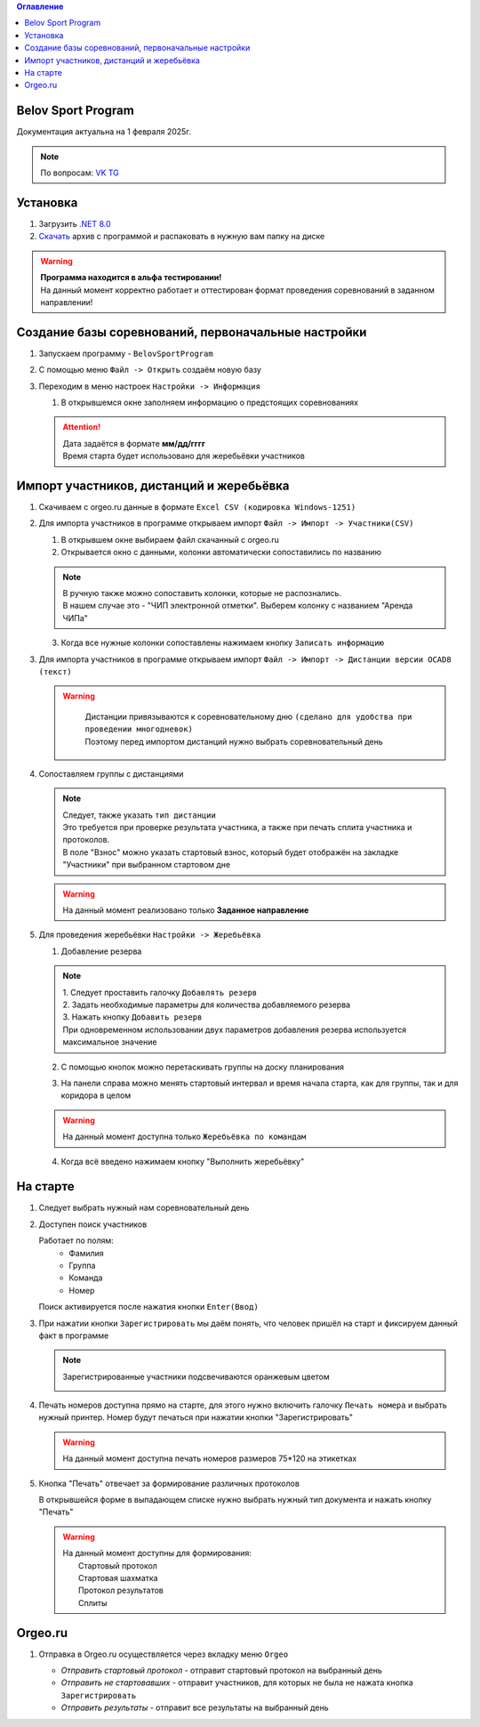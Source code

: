 .. Belov Sport Program documentation master file, created by
   sphinx-quickstart on Sat Feb  1 23:12:16 2025.
   You can adapt this file completely to your liking, but it should at least
   contain the root `toctree` directive.
.. contents:: Оглавление
   :depth: 2
   :local:

Belov Sport Program
=================================

Документация актуальна на 1 февраля 2025г.

.. note:: 
   | По вопросам: VK_ TG_

.. _VK: https://vk.com/tttbba
.. _TG: https://t.me/tttbba 

Установка
===========

1. Загрузить `.NET 8.0`_
2. Скачать_ архив с программой и распаковать в нужную вам папку на диске

.. warning:: 
  | **Программа находится в альфа тестировании!**
  | На данный момент корректно работает и оттестирован формат проведения соревнований в заданном направлении!

.. _`.NET 8.0`: https://dotnet.microsoft.com/en-us/download
.. _Скачать: https://disk.yandex.ru/d/nlPWrc6bFqnykg


Создание базы соревнований, первоначальные настройки
========================================================

1. Запускаем программу - ``BelovSportProgram`` 

.. image:: ../screens/start.jpg

2. С помощью меню ``Файл -> Открыть`` создаём новую базу 

.. image:: ../screens/create.jpg

3. Переходим в меню настроек ``Настройки -> Информация``

   .. image:: ../screens/settings_open.jpg

   1. В открывшемся окне заполняем информацию о предстоящих соревнованиях
   
   .. attention:: 
      | Дата задаётся в формате **мм/дд/гггг**
      | Время старта будет использовано для жеребьёвки участников

   .. image:: ../screens/settings_form.jpg

Импорт участников, дистанций и жеребьёвка
===========================================
1. Скачиваем с orgeo.ru данные в формате ``Excel CSV (кодировка Windows-1251)``
   
   .. image:: ../screens/orgeo_import.jpg

2. Для импорта участников в программе открываем импорт ``Файл -> Импорт -> Участники(CSV)``
  
   .. image:: ../screens/import_form.jpg
   
   1. В открывшем окне выбираем файл скачанный с orgeo.ru
   
   2. Открывается окно с данными, колонки автоматически сопоставились по названию

   .. image:: ../screens/import_settings.jpg

   .. note:: 
      | В ручную также можно сопоставить колонки, которые не распознались.
      | В нашем случае это - "ЧИП электронной отметки". Выберем колонку с названием "Аренда ЧИПа"

   .. image:: ../screens/column_set.jpg

   .. image:: ../screens/column_set_2.jpg

   3. Когда все нужные колонки сопоставлены нажимаем кнопку ``Записать информацию``
3. Для импорта участников в программе открываем импорт ``Файл -> Импорт -> Дистанции версии OCAD8 (текст)``

   .. warning:: 
      | Дистанции привязываются к соревновательному дню ``(сделано для удобства при проведении многодневок)``
      | Поэтому перед импортом дистанций нужно выбрать соревновательный день 
    .. image:: ../screens/days_change.jpg
   .. image:: ../screens/distance_import.jpg

4. Сопоставляем группы с дистанциями
   
   .. note::
      | Следует, также указать ``тип дистанции``
      | Это требуется при проверке результата участника, а также при печать сплита участника и протоколов.
      | В поле "Взнос" можно указать стартовый взнос, который будет отображён на закладке "Участники" при выбранном стартовом дне

   .. warning:: На данный момент реализовано только **Заданное направление**
   
   .. image:: ../screens/groups_distance.jpg

5. Для проведения жеребьёвки ``Настройки -> Жеребьёвка``

   .. image:: ../screens/jereb.jpg

   1. Добавление резерва

   .. note:: 
      | 1. Следует проставить галочку ``Добавлять резерв``
      | 2. Задать необходимые параметры для количества добавляемого резерва
      | 3. Нажать кнопку ``Добавить резерв`` 
      | При одновременном использовании двух параметров добавления резерва используется максимальное значение

   .. image:: ../screens/rezerve.jpg

   2. С помощью кнопок можно перетаскивать группы на доску планирования
   
   .. image:: ../screens/zereb.jpg

   3. На панели справа можно менять стартовый интервал и время начала старта, как для группы, так и для коридора в целом
   
   .. warning::
      На данный момент доступна только ``Жеребьёвка по командам``

   4. Когда всё введено нажимаем кнопку "Выполнить жеребьёвку"
   
На старте
============

1. Следует выбрать нужный нам соревновательный день
   
2. Доступен поиск участников
   
   Работает по полям:
      * Фамилия
      * Группа
      * Команда
      * Номер
  
   Поиск активируется после нажатия кнопки ``Enter(Ввод)``

   .. image:: ../screens/finder.jpg

3. При нажатии кнопки ``Зарегистрировать`` мы даём понять, что человек пришёл на старт и фиксируем данный факт в программе

   .. note:: 
      Зарегистрированные участники подсвечиваются оранжевым цветом

      .. image:: ../screens/registered.jpg

4. Печать номеров доступна прямо на старте, для этого нужно включить галочку ``Печать номера`` и выбрать нужный принтер.
   Номер будут печаться при нажатии кнопки "Зарегистрировать" 

   .. warning:: На данный момент доступна печать номеров размеров 75*120 на этикетках

   .. image:: ../screens/printBib.jpg

5. Кнопка "Печать" отвечает за формирование различных протоколов

   .. image:: ../screens/printInfo.jpg

   В открывшейся форме в выпадающем списке нужно выбрать нужный тип документа и нажать кнопку "Печать"

   .. image:: ../screens/print_1.jpg

   .. warning:: 
       | На данный момент доступны для формирования:
       |  Стартовый протокол
       |  Стартовая шахматка
       |  Протокол результатов
       |  Сплиты
  
Orgeo.ru 
==================

1. Отправка в Orgeo.ru осуществляется через вкладку меню ``Orgeo``

   .. image:: ../screens/orgeo.jpg

   * *Отправить стартовый протокол* - отправит стартовый протокол на выбранный день
   * *Отправить не стартовавших* - отправит участников, для которых не была не нажата кнопка ``Зарегистрировать``
   * *Отправить результаты* - отправит все результаты на выбранный день
